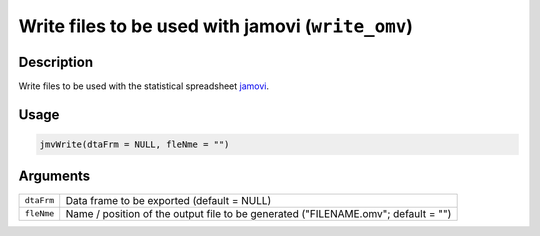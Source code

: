 .. sectionauthor:: `Sebastian Jentschke <https://www.uib.no/en/persons/Sebastian.Jentschke>`_

==================================================
Write files to be used with jamovi (``write_omv``)
==================================================

Description
-----------

Write files to be used with the statistical spreadsheet `jamovi
<www.jamovi.org>`_.

Usage
-----

.. code-block:: r

   jmvWrite(dtaFrm = NULL, fleNme = "")

Arguments
---------

+------------+--------------------------------------------------------+
| ``dtaFrm`` | Data frame to be exported (default = NULL)             |
+------------+--------------------------------------------------------+
| ``fleNme`` | Name / position of the output file to be generated     |
|            | ("FILENAME.omv"; default = "")                         |
+------------+--------------------------------------------------------+
